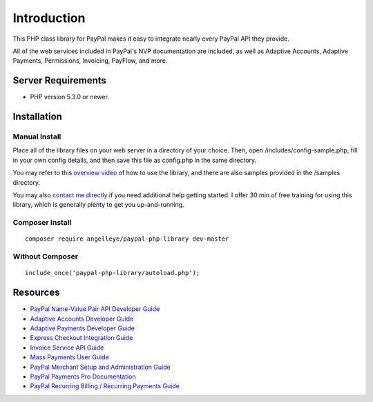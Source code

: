###################
Introduction
###################

This PHP class library for PayPal makes it easy to integrate nearly every PayPal API they provide.

All of the web services included in PayPal's NVP documentation are included, as well as Adaptive Accounts, 
Adaptive Payments, Permissions, Invoicing, PayFlow, and more.

*******************
Server Requirements
*******************

-  PHP version 5.3.0 or newer.

************
Installation
************

--------------
Manual Install
--------------

Place all of the library files on your web server in a directory of your choice.  Then, 
open /includes/config-sample.php, fill in your own config details, and then save this file
as config.php in the same directory.

You may refer to this `overview video <http://www.angelleye.com/overview-of-php-class-library-for-paypal/>`_ of how to use the library, 
and there are also samples provided in the /samples directory.

You may also `contact me directly <http://www.angelleye.com/contact-us/>`_ if you need additional help getting started.  I offer 30 min of free training for using this library, 
which is generally plenty to get you up-and-running.

----------------
Composer Install
----------------

::

    composer require angelleye/paypal-php-library dev-master

----------------
Without Composer
----------------

::

    include_once('paypal-php-library/autoload.php');

*********
Resources
*********

-  `PayPal Name-Value Pair API Developer Guide <https://cms.paypal.com/cms_content/US/en_US/files/developer/PP_NVPAPI_DeveloperGuide.pdf>`_
-  `Adaptive Accounts Developer Guide <https://cms.paypal.com/cms_content/US/en_US/files/developer/PP_AdaptiveAccounts.pdf>`_
-  `Adaptive Payments Developer Guide <https://cms.paypal.com/cms_content/US/en_US/files/developer/PP_AdaptivePayments.pdf>`_
-  `Express Checkout Integration Guide <https://cms.paypal.com/cms_content/US/en_US/files/developer/PP_ExpressCheckout_IntegrationGuide.pdf>`_
-  `Invoice Service API Guide <https://cms.paypal.com/cms_content/US/en_US/files/developer/PP_InvoicingAPIGuide.pdf>`_
-  `Mass Payments User Guide <https://cms.paypal.com/cms_content/US/en_US/files/developer/PP_MassPayment_Guide.pdf>`_
-  `PayPal Merchant Setup and Administration Guide <https://www.x.com/developers/paypal/development-and-integration-guides#msa>`_
-  `PayPal Payments Pro Documentation <https://www.x.com/developers/paypal/development-and-integration-guides#wpp>`_
-  `PayPal Recurring Billing / Recurring Payments Guide <https://www.x.com/developers/paypal/development-and-integration-guides#recurring>`_
